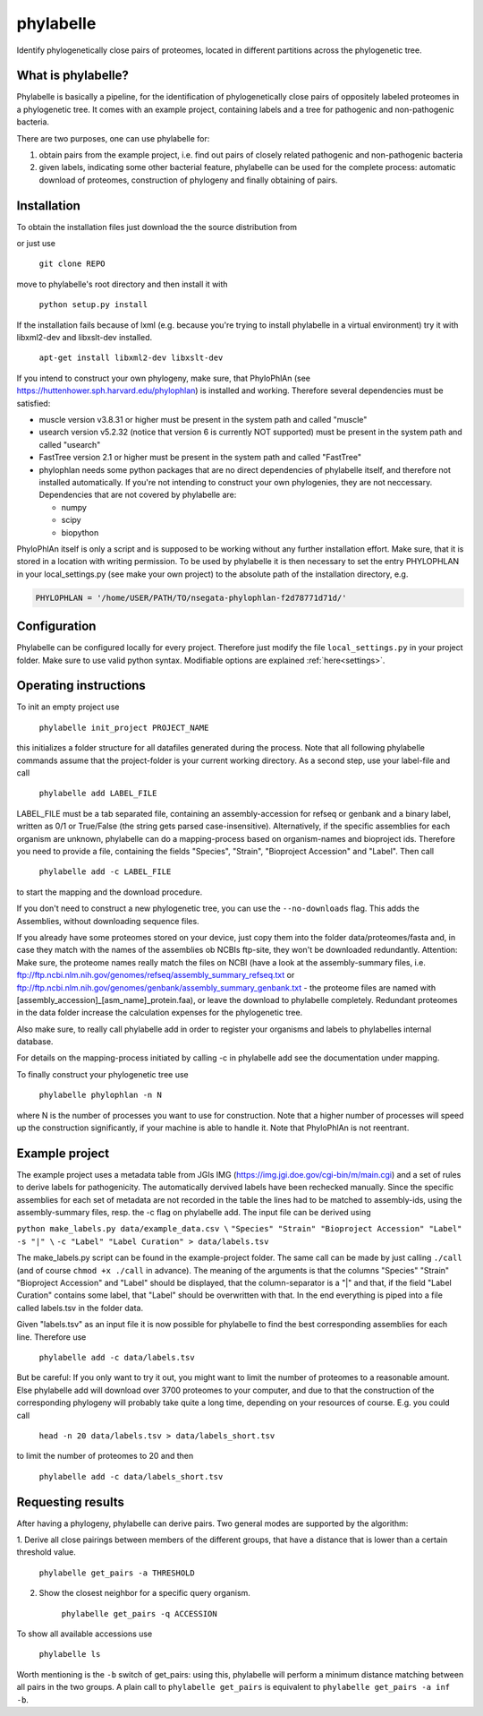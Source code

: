 ==========
phylabelle
==========

Identify phylogenetically close pairs of proteomes, located in different
partitions across the phylogenetic tree.

What is phylabelle?
-------------------

Phylabelle is basically a pipeline, for the identification of phylogenetically close
pairs of oppositely labeled proteomes in a phylogenetic tree. It comes with an example project,
containing labels and a tree for pathogenic and non-pathogenic bacteria.

There are two purposes, one can use phylabelle for:

1.  obtain pairs from the example project, i.e. find out pairs of closely
    related pathogenic and non-pathogenic bacteria
2.  given labels, indicating some other bacterial feature, phylabelle can be used
    for the complete process: automatic download of proteomes,
    construction of phylogeny and finally obtaining of pairs.

Installation
------------

To obtain the installation files just download the the source distribution from

or just use

    ``git clone REPO``

move to phylabelle's root directory and then install it with

    ``python setup.py install``

If the installation fails because of lxml (e.g. because you're trying to install
phylabelle in a virtual environment) try it with libxml2-dev and libxslt-dev
installed.

    ``apt-get install libxml2-dev libxslt-dev``

If you intend to construct your own phylogeny, make sure, that PhyloPhlAn (see
https://huttenhower.sph.harvard.edu/phylophlan) is installed and working.
Therefore several dependencies must be satisfied:

* muscle version v3.8.31 or higher must be present in the system path and
  called "muscle"
* usearch version v5.2.32 (notice that version 6 is currently NOT supported)
  must be present in the system path and called "usearch"
* FastTree version 2.1 or higher must be present in the system path and
  called "FastTree"
* phylophlan needs some python packages that are no direct dependencies of
  phylabelle itself, and therefore not installed automatically. If you're not
  intending to construct your own phylogenies, they are not neccessary.
  Dependencies that are not covered by phylabelle are:

  - numpy
  - scipy
  - biopython


PhyloPhlAn itself is only a script and is supposed to be working without any
further installation effort. Make sure, that it is stored in a location with
writing permission.
To be used by phylabelle it is then necessary to set the entry PHYLOPHLAN in
your local_settings.py (see make your own project) to the absolute path
of the installation directory, e.g.

.. code-block:: python

    PHYLOPHLAN = '/home/USER/PATH/TO/nsegata-phylophlan-f2d78771d71d/'

Configuration
-------------

Phylabelle can be configured locally for every project. Therefore just modify
the file ``local_settings.py`` in your project folder. Make sure to use valid
python syntax. Modifiable options are explained :ref:`here<settings>`.


Operating instructions
----------------------

To init an empty project use

    ``phylabelle init_project PROJECT_NAME``

this initializes a folder structure for all datafiles generated during the
process. Note that all following phylabelle commands assume that the
project-folder is your current working directory. As a second step, use your
label-file and call

    ``phylabelle add LABEL_FILE``

LABEL_FILE must be a tab separated file, containing an assembly-accession for
refseq or genbank and a binary label, written as 0/1 or True/False (the string
gets parsed case-insensitive).
Alternatively, if the specific assemblies for each organism are unknown,
phylabelle can do a mapping-process based on organism-names and bioproject ids.
Therefore you need to provide a file, containing the fields "Species",
"Strain", "Bioproject Accession" and "Label". Then call

    ``phylabelle add -c LABEL_FILE``

to start the mapping and the download procedure.

If you don't need to construct a new phylogenetic tree, you can use the
``--no-downloads`` flag. This adds the Assemblies, without downloading
sequence files.

If you already have some proteomes stored on your device, just copy them into
the folder data/proteomes/fasta and, in case they match with the names of the
assemblies ob NCBIs ftp-site, they won't be downloaded redundantly. Attention:
Make sure, the proteome names really match the files on NCBI (have a look at
the assembly-summary files, i.e.
ftp://ftp.ncbi.nlm.nih.gov/genomes/refseq/assembly_summary_refseq.txt or
ftp://ftp.ncbi.nlm.nih.gov/genomes/genbank/assembly_summary_genbank.txt - the
proteome files are named with [assembly_accession]_[asm_name]_protein.faa), or
leave the download to phylabelle completely. Redundant proteomes in the data
folder increase the calculation expenses for the phylogenetic tree.

Also make sure, to really call phylabelle add in order to register your
organisms and labels to phylabelles internal database.

For details on the mapping-process initiated by calling -c in phylabelle
add see the documentation under mapping.

To finally construct your phylogenetic tree use

    ``phylabelle phylophlan -n N``

where N is the number of processes you want to use for construction. Note that
a higher number of processes will speed up the construction significantly, if
your machine is able to handle it. Note that PhyloPhlAn is not reentrant.


Example project
---------------

The example project uses a metadata table from JGIs IMG
(https://img.jgi.doe.gov/cgi-bin/m/main.cgi) and a set of rules to derive
labels for pathogenicity. The automatically dervived labels have been rechecked
manually. Since the specific assemblies for each set of metadata are not
recorded in the table the lines had to be matched to assembly-ids, using
the assembly-summary files, resp. the -c flag on phylabelle add. The
input file can be derived using

``python make_labels.py data/example_data.csv \``
``"Species" "Strain" "Bioproject Accession" "Label" -s "|" \``
``-c "Label" "Label Curation" > data/labels.tsv``

The make_labels.py script can be found in the example-project folder. The same
call can be made by just calling ``./call`` (and of course
``chmod +x ./call`` in advance).
The meaning of the arguments is that the columns "Species" "Strain"
"Bioproject Accession" and "Label" should be displayed, that the
column-separator is a "|" and that, if the field "Label Curation" contains
some label, that "Label" should be overwritten with that. In the end
everything is piped into a file called labels.tsv in the folder data.

Given "labels.tsv" as an input file it is now possible for phylabelle to find
the best corresponding assemblies for each line. Therefore use

    ``phylabelle add -c data/labels.tsv``

But be careful: If you only want to try it out, you might want to limit the
number of proteomes to a reasonable amount. Else phylabelle add will
download over 3700 proteomes to your computer, and due to that the construction
of the corresponding phylogeny will probably take quite a long time, depending
on your resources of course. E.g. you could call

    ``head -n 20 data/labels.tsv > data/labels_short.tsv``

to limit the number of proteomes to 20 and then

    ``phylabelle add -c data/labels_short.tsv``

Requesting results
------------------

After having a phylogeny, phylabelle can derive pairs. Two general modes
are supported by the algorithm:

1. Derive all close pairings between members of the different groups, that
have a distance that is lower than a certain threshold value.

    ``phylabelle get_pairs -a THRESHOLD``


2. Show the closest neighbor for a specific query organism.

    ``phylabelle get_pairs -q ACCESSION``


To show all available accessions use

    ``phylabelle ls``

Worth mentioning is the ``-b`` switch of get_pairs: using this, phylabelle
will perform a minimum distance matching between all pairs in the two groups.
A plain call to ``phylabelle get_pairs`` is equivalent to
``phylabelle get_pairs -a inf -b``.
